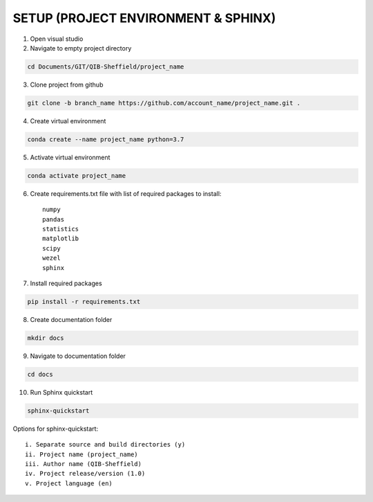 SETUP (PROJECT ENVIRONMENT & SPHINX)
=====================================================================

1. Open visual studio
2. Navigate to empty project directory

.. code-block:: rst
	
	cd Documents/GIT/QIB-Sheffield/project_name

3. Clone project from github 

.. code-block:: rst
	
	git clone -b branch_name https://github.com/account_name/project_name.git .

4. Create virtual environment

.. code-block:: rst
	
	conda create --name project_name python=3.7

5. Activate virtual environment

.. code-block:: rst
	
	conda activate project_name

6. Create requirements.txt file with list of required packages to install::

	numpy
	pandas
	statistics
	matplotlib
	scipy
	wezel
	sphinx

7. Install required packages

.. code-block:: rst
	
	pip install -r requirements.txt

8. Create documentation folder

.. code-block:: rst
	
	mkdir docs

9. Navigate to documentation folder

.. code-block:: rst
	
	cd docs

10. Run Sphinx quickstart 

.. code-block:: rst
	
	sphinx-quickstart
	
Options for sphinx-quickstart::
		
 	i. Separate source and build directories (y)
 	ii. Project name (project_name)
 	iii. Author name (QIB-Sheffield)
	iv. Project release/version (1.0)
	v. Project language (en)